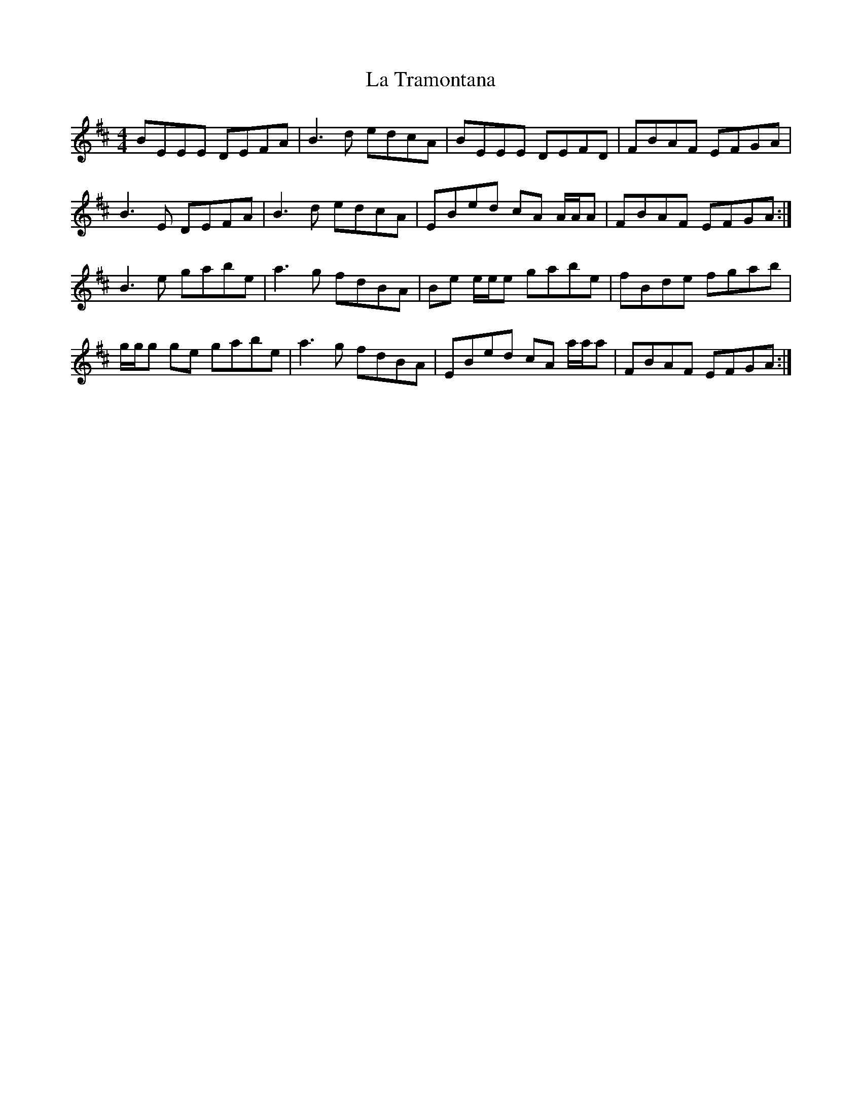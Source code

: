 X: 22327
T: La Tramontana
R: reel
M: 4/4
K: Edorian
BEEE DEFA|B3 d edcA|BEEE DEFD|FBAF EFGA|
B3 E DEFA|B3 d edcA|EBed cA A/A/A|FBAF EFGA:|
B3 e gabe|a3 g fdBA|Be e/e/e gabe|fBde fgab|
g/g/g ge gabe|a3 g fdBA|EBed cA a/a/a|FBAF EFGA:|

